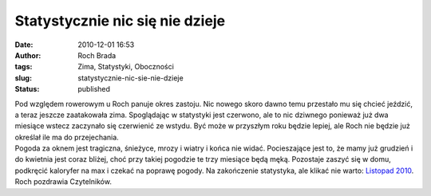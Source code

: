 Statystycznie nic się nie dzieje
################################
:date: 2010-12-01 16:53
:author: Roch Brada
:tags: Zima, Statystyki, Oboczności
:slug: statystycznie-nic-sie-nie-dzieje
:status: published

| Pod względem rowerowym u Roch panuje okres zastoju. Nic nowego skoro dawno temu przestało mu się chcieć jeździć, a teraz jeszcze zaatakowała zima. Spoglądając w statystyki jest czerwono, ale to nic dziwnego ponieważ już dwa miesiące wstecz zaczynało się czerwienić ze wstydu. Być może w przyszłym roku będzie lepiej, ale Roch nie będzie już określał ile ma do przejechania.
| Pogoda za oknem jest tragiczna, śnieżyce, mrozy i wiatry i końca nie widać. Pocieszające jest to, że mamy już grudzień i do kwietnia jest coraz bliżej, choć przy takiej pogodzie te trzy miesiące będą męką. Pozostaje zaszyć się w domu, podkręcić kaloryfer na max i czekać na poprawę pogody. Na zakończenie statystyka, ale klikać nie warto: `Listopad 2010 <https://docs.google.com/viewer?a=v&pid=explorer&chrome=true&srcid=0B1GgOnsXkNPdYzJiMjU1NjMtOTFiNi00ZDRjLTkwNjgtNWY3YmIwOWZiZmYy&hl=pl>`__.
| Roch pozdrawia Czytelników.
